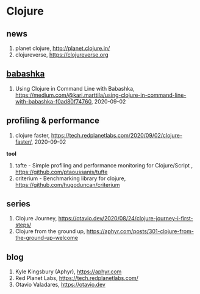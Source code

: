 * Clojure

** news
1. planet clojure, <http://planet.clojure.in/>
2. clojureverse, <https://clojureverse.org>

** [[https://github.com/borkdude/babashka][babashka]]
1. Using Clojure in Command Line with Babashka, <https://medium.com/@kari.marttila/using-clojure-in-command-line-with-babashka-f0ad80f74760>, 2020-09-02


** profiling & performance
1. clojure faster, <https://tech.redplanetlabs.com/2020/09/02/clojure-faster/>, 2020-09-02

*tool*
1. tafte -  Simple profiling and performance monitoring for Clojure/Script , <https://github.com/ptaoussanis/tufte>
2. criterium -  Benchmarking library for clojure, <https://github.com/hugoduncan/criterium>

** series
1. Clojure Journey, <https://otavio.dev/2020/08/24/clojure-journey-i-first-steps/>
2. Clojure from the ground up, <https://aphyr.com/posts/301-clojure-from-the-ground-up-welcome>

** blog
1. Kyle Kingsbury (Aphyr), <https://aphyr.com>
2. Red Planet Labs, <https://tech.redplanetlabs.com/>
3. Otavio Valadares, <https://otavio.dev>
